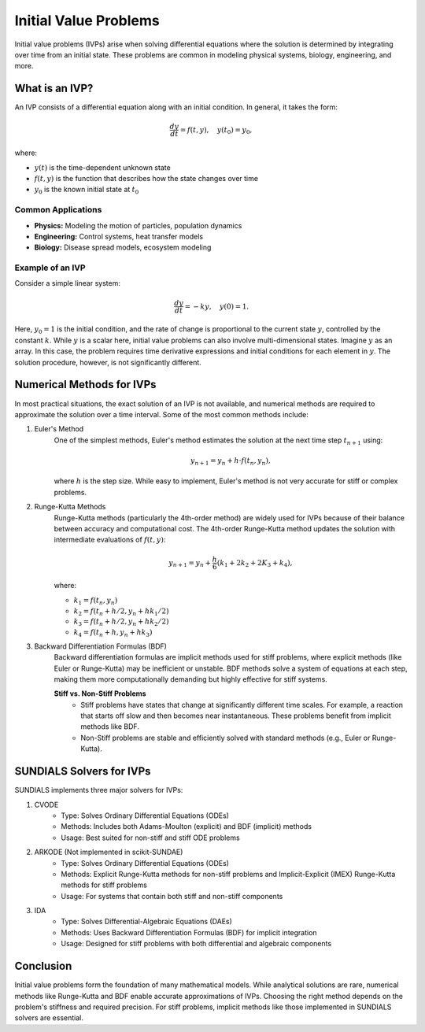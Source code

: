 Initial Value Problems
======================
Initial value problems (IVPs) arise when solving differential equations where the solution is determined by integrating over time from an initial state. These problems are common in modeling physical systems, biology, engineering, and more.

What is an IVP?
---------------
An IVP consists of a differential equation along with an initial condition. In general, it takes the form:

.. math:: 

    \frac{dy}{dt} = f(t, y), \quad y(t_0) = y_0,

where:

* :math:`y(t)` is the time-dependent unknown state
* :math:`f(t, y)` is the function that describes how the state changes over time
* :math:`y_0` is the known initial state at :math:`t_0`

Common Applications
^^^^^^^^^^^^^^^^^^^
* **Physics:** Modeling the motion of particles, population dynamics
* **Engineering:** Control systems, heat transfer models
* **Biology:** Disease spread models, ecosystem modeling

Example of an IVP
^^^^^^^^^^^^^^^^^
Consider a simple linear system:

.. math:: 

    \frac{dy}{dt} = -ky, \quad y(0) = 1.

Here, :math:`y_0 = 1` is the initial condition, and the rate of change is proportional to the current state :math:`y`, controlled by the constant :math:`k`. While :math:`y` is a scalar here, initial value problems can also involve multi-dimensional states. Imagine :math:`y` as an array. In this case, the problem requires time derivative expressions and initial conditions for each element in :math:`y`. The solution procedure, however, is not significantly different.

Numerical Methods for IVPs
--------------------------
In most practical situations, the exact solution of an IVP is not available, and numerical methods are required to approximate the solution over a time interval. Some of the most common methods include:

1. Euler's Method 
    One of the simplest methods, Euler's method estimates the solution at the next time step :math:`t_{n+1}` using:

    .. math::

        y_{n+1} = y_n + h \cdot f(t_n, y_n),

    where :math:`h` is the step size. While easy to implement, Euler's method is not very accurate for stiff or complex problems.

2. Runge-Kutta Methods
    Runge-Kutta methods (particularly the 4th-order method) are widely used for IVPs because of their balance between accuracy and computational cost. The 4th-order Runge-Kutta method updates the solution with intermediate evaluations of :math:`f(t, y)`:

    .. math::

        y_{n+1} = y_n + \frac{h}{6}(k_1 + 2k_2 + 2K_3 + k_4),

    where:

    * :math:`k_1 = f(t_n, y_n)`
    * :math:`k_2 = f(t_n + h/2, y_n + hk_1/2)`
    * :math:`k_3 = f(t_n + h/2, y_n + hk_2/2)`
    * :math:`k_4 = f(t_n + h, y_n + hk_3)`

3. Backward Differentiation Formulas (BDF)
    Backward differentiation formulas are implicit methods used for stiff problems, where explicit methods (like Euler or Runge-Kutta) may be inefficient or unstable. BDF methods solve a system of equations at each step, making them more computationally demanding but highly effective for stiff systems.

    **Stiff vs. Non-Stiff Problems**
        - Stiff problems have states that change at significantly different time scales. For example, a reaction that starts off slow and then becomes near instantaneous. These problems benefit from implicit methods like BDF.
        - Non-Stiff problems are stable and efficiently solved with standard methods (e.g., Euler or Runge-Kutta).

SUNDIALS Solvers for IVPs
-------------------------
SUNDIALS implements three major solvers for IVPs:

1. CVODE
    - Type: Solves Ordinary Differential Equations (ODEs)
    - Methods: Includes both Adams-Moulton (explicit) and BDF (implicit) methods
    - Usage: Best suited for non-stiff and stiff ODE problems

2. ARKODE (Not implemented in scikit-SUNDAE)
    - Type: Solves Ordinary Differential Equations (ODEs)
    - Methods: Explicit Runge-Kutta methods for non-stiff problems and Implicit-Explicit (IMEX) Runge-Kutta methods for stiff problems
    - Usage: For systems that contain both stiff and non-stiff components

3. IDA 
    - Type: Solves Differential-Algebraic Equations (DAEs)
    - Methods: Uses Backward Differentiation Formulas (BDF) for implicit integration
    - Usage: Designed for stiff problems with both differential and algebraic components

Conclusion
----------
Initial value problems form the foundation of many mathematical models. While analytical solutions are rare, numerical methods like Runge-Kutta and BDF enable accurate approximations of IVPs. Choosing the right method depends on the problem's stiffness and required precision. For stiff problems, implicit methods like those implemented in SUNDIALS solvers are essential.

